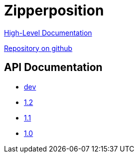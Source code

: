 = Zipperposition

link:rst/contents.html[High-Level Documentation]

https://github.com/c-cube/zipperposition/[Repository on github]

== API Documentation

- link:dev/index.html[dev]
- link:1.2/index.html[1.2]
- link:1.1/index.html[1.1]
- link:1.0/index.html[1.0]

